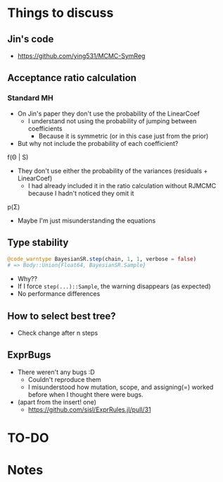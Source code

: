 * Things to discuss
** Jin's code
- https://github.com/ying531/MCMC-SymReg
** Acceptance ratio calculation
*** Standard MH
- On Jin's paper they don't use the probability of the LinearCoef
  - I understand not using the probability of jumping between coefficients
    - Because it is symmetric (or in this case just from the prior)
- But why not include the probability of each coefficient?
  
f(\Theta | S)

- They don't use either the probability of the variances (residuals + LinearCoef)
  - I had already included it in the ratio calculation without RJMCMC because I hadn't noticed they omit it 

p(\Sigma)

- Maybe I'm just misunderstanding the equations

** Type stability
#+BEGIN_SRC julia :eval :session :results silent :exports code
  @code_warntype BayesianSR.step(chain, 1, 1, verbose = false)
  # => Body::Union{Float64, BayesianSR.Sample}
#+END_SRC
- Why??
- If I force ~step(...)::Sample~, the warning disappears (as expected)
- No performance differences
** How to select best tree?
- Check change after n steps
** ExprBugs
- There weren't any bugs :D
  - Couldn't reproduce them
  - I misunderstood how mutation, scope, and assigning(=) worked before when I thought there were bugs.
- (apart from the insert! one)
  - https://github.com/sisl/ExprRules.jl/pull/31
* TO-DO
* Notes
